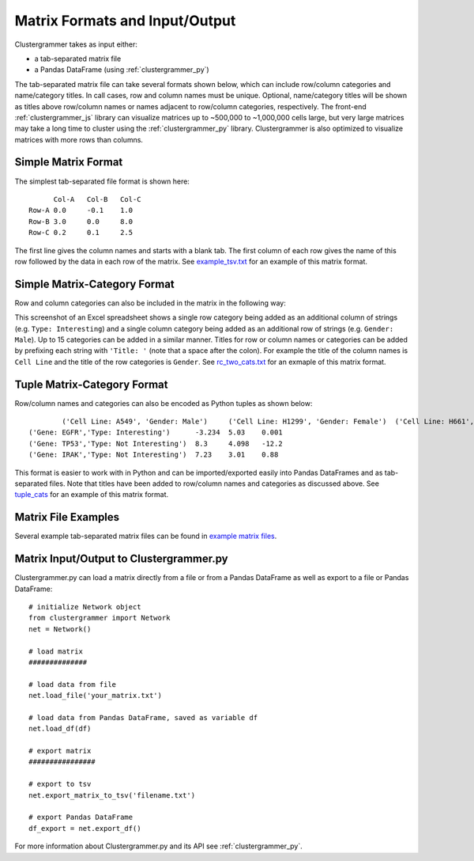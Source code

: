Matrix Formats and Input/Output
------------------------------
Clustergrammer takes as input either:

- a tab-separated matrix file
- a Pandas DataFrame (using :ref:`clustergrammer_py`)

The tab-separated matrix file can take several formats shown below, which can include row/column categories and name/category titles. In call cases, row and column names must be unique. Optional, name/category titles will be shown as titles above row/column names or names adjacent to row/column categories, respectively. The front-end :ref:`clustergrammer_js` library can visualize matrices up to ~500,000 to ~1,000,000 cells large, but very large matrices may take a long time to cluster using the :ref:`clustergrammer_py` library. Clustergrammer is also optimized to visualize matrices with more rows than columns.

Simple Matrix Format
====================
The simplest tab-separated file format is shown here:
::

  	Col-A	Col-B	Col-C
  Row-A	0.0	-0.1	1.0
  Row-B	3.0	0.0	8.0
  Row-C	0.2	0.1	2.5

The first line gives the column names and starts with a blank tab. The first column of each row gives the name of this row followed by the data in each row of the matrix. See `example_tsv.txt`_ for an example of this matrix format.

Simple Matrix-Category Format
=============================
Row and column categories can also be included in the matrix in the following way:

.. image:: _static/cat_tsv.png
	:width: 700px

This screenshot of an Excel spreadsheet shows a single row category being added as an additional column of strings (e.g. ``Type: Interesting``) and a single column category being added as an additional row of strings (e.g. ``Gender: Male``). Up to 15 categories can be added in a similar manner. Titles for row or column names or categories can be added by prefixing each string with ``'Title: '`` (note that a space after the colon). For example the title of the column names is ``Cell Line`` and the title of the row categories is ``Gender``. See `rc_two_cats.txt`_ for an exmaple of this matrix format.

Tuple Matrix-Category Format
============================
Row/column names and categories can also be encoded as Python tuples as shown below:

::

		('Cell Line: A549', 'Gender: Male')	('Cell Line: H1299', 'Gender: Female')	('Cell Line: H661', 'Gender: Female')
	('Gene: EGFR','Type: Interesting')	-3.234	5.03	0.001
	('Gene: TP53','Type: Not Interesting')	8.3	4.098	-12.2
	('Gene: IRAK','Type: Not Interesting')	7.23	3.01	0.88

This format is easier to work with in Python and can be imported/exported easily into Pandas DataFrames and as tab-separated files. Note that titles have been added to row/column names and categories as discussed above. See `tuple_cats`_ for an example of this matrix format.

Matrix File Examples
====================
Several example tab-separated matrix files can be found in `example matrix files`_.

Matrix Input/Output to Clustergrammer.py
============================================
Clustergrammer.py can load a matrix directly from a file or from a Pandas DataFrame as well as export to a file or Pandas DataFrame:
::

	# initialize Network object
	from clustergrammer import Network
	net = Network()

	# load matrix
	##############

	# load data from file
	net.load_file('your_matrix.txt')

	# load data from Pandas DataFrame, saved as variable df
	net.load_df(df)

	# export matrix
	################

	# export to tsv
	net.export_matrix_to_tsv('filename.txt')

	# export Pandas DataFrame
	df_export = net.export_df()

For more information about Clustergrammer.py and its API see :ref:`clustergrammer_py`.

.. _`example matrix files`: https://github.com/MaayanLab/clustergrammer/tree/master/txt
.. _`example_tsv.txt`: https://github.com/MaayanLab/clustergrammer/blob/master/txt/example_tsv.txt
.. _`rc_two_cats.txt`: https://github.com/MaayanLab/clustergrammer/blob/master/txt/rc_two_cats.txt
.. _`tuple_cats`: https://github.com/MaayanLab/clustergrammer/blob/master/txt/tuple_cats.txt